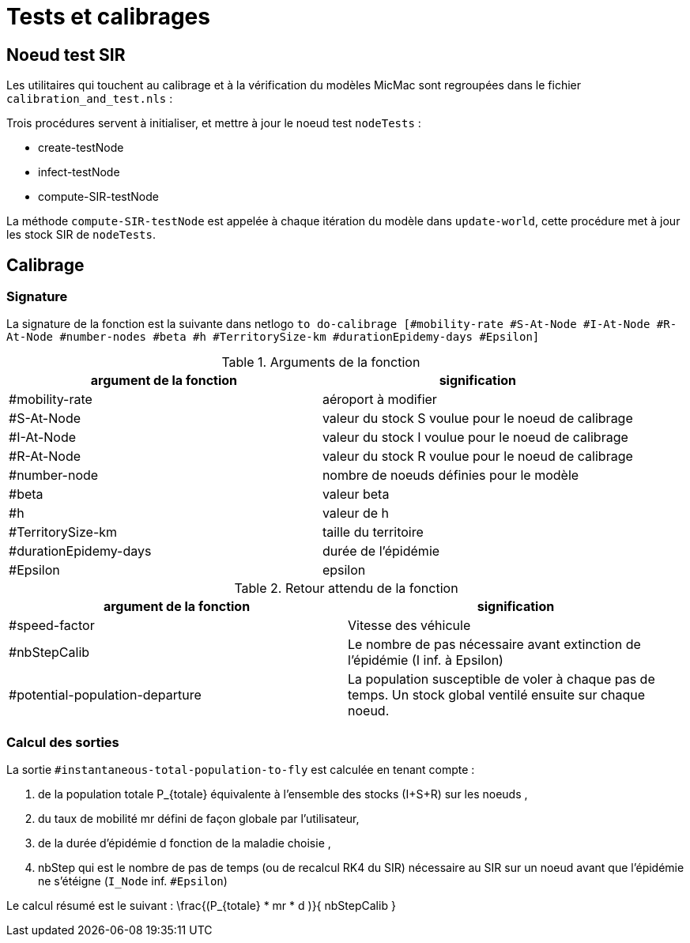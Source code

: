 = Tests et calibrages

== Noeud test SIR

Les utilitaires qui touchent au calibrage et à la vérification du modèles MicMac sont regroupées dans le fichier `calibration_and_test.nls` :

Trois procédures servent à initialiser, et mettre à jour le noeud test  `nodeTests` :

- create-testNode 
- infect-testNode
- compute-SIR-testNode 

La méthode `compute-SIR-testNode` est appelée à chaque itération du modèle dans `update-world`, cette procédure met à jour les stock SIR de `nodeTests`.

== Calibrage

=== Signature

La signature de la fonction est la suivante dans netlogo `to do-calibrage [#mobility-rate #S-At-Node #I-At-Node #R-At-Node #number-nodes #beta #h #TerritorySize-km #durationEpidemy-days #Epsilon]`

.Arguments de la fonction
[options="header"]
|===
| argument de la fonction |signification
| #mobility-rate | aéroport à modifier
| #S-At-Node | valeur du stock S voulue pour le noeud de calibrage
| #I-At-Node | valeur du stock I voulue pour le noeud de calibrage
| #R-At-Node | valeur du stock R voulue pour le noeud de calibrage
| #number-node | nombre de noeuds définies pour le modèle
| #beta | valeur beta 
| #h | valeur de h
| #TerritorySize-km | taille du territoire  
| #durationEpidemy-days | durée de l'épidémie
| #Epsilon | epsilon
|===

.Retour attendu de la fonction
[options="header"]
|===
| argument de la fonction |signification
| #speed-factor | Vitesse des véhicule
| #nbStepCalib | Le nombre de pas nécessaire avant extinction de l'épidémie (I inf. à Epsilon)
| #potential-population-departure | La population susceptible de voler à chaque pas de temps. Un stock global ventilé ensuite sur chaque noeud. 
|===

=== Calcul des sorties

La sortie `#instantaneous-total-population-to-fly` est calculée en tenant compte : 

. de la population totale $$P_{totale}$$ équivalente à l'ensemble des stocks (I+S+R) sur les noeuds ,
. du taux de mobilité $$mr$$ défini de façon globale par l'utilisateur,
. de la durée d'épidémie $$d$$ fonction de la maladie choisie ,
. $$nbStep$$ qui est le nombre de pas de temps (ou de recalcul RK4 du SIR) nécessaire au SIR sur un noeud avant que l'épidémie ne s'étéigne (`I_Node` inf. `#Epsilon`) 

Le calcul résumé est le suivant : $$ \frac{(P_{totale} * mr * d )}{ nbStepCalib }$$
